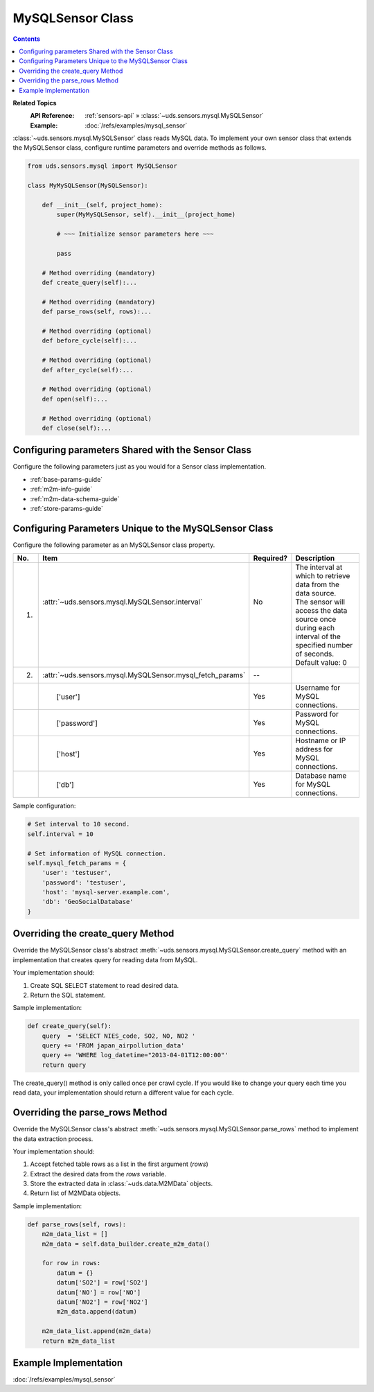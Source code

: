 MySQLSensor Class
=================

.. contents::
   :depth: 2

**Related Topics**
    :API Reference: :ref:`sensors-api` » :class:`~uds.sensors.mysql.MySQLSensor`
    :Example:        :doc:`/refs/examples/mysql_sensor`

:class:`~uds.sensors.mysql.MySQLSensor` class reads MySQL data.
To implement your own sensor class that extends the MySQLSensor class,
configure runtime parameters and override methods as follows.

.. code-block:: python

    from uds.sensors.mysql import MySQLSensor

    class MyMySQLSensor(MySQLSensor):

        def __init__(self, project_home):
            super(MyMySQLSensor, self).__init__(project_home)

            # ~~~ Initialize sensor parameters here ~~~

            pass

        # Method overriding (mandatory)
        def create_query(self):...

        # Method overriding (mandatory)
        def parse_rows(self, rows):...

        # Method overriding (optional)
        def before_cycle(self):...

        # Method overriding (optional)
        def after_cycle(self):...

        # Method overriding (optional)
        def open(self):...

        # Method overriding (optional)
        def close(self):...

Configuring parameters Shared with the Sensor Class
---------------------------------------------------

Configure the following parameters just as you would for a Sensor class implementation.

* :ref:`base-params-guide`

* :ref:`m2m-info-guide`

* :ref:`m2m-data-schema-guide`

* :ref:`store-params-guide`

Configuring Parameters Unique to the MySQLSensor Class
------------------------------------------------------

Configure the following parameter as an MySQLSensor class property.

====  ==============================================================  =========  =================================================================
No.   Item                                                            Required?  Description
====  ==============================================================  =========  =================================================================
1.    | :attr:`~uds.sensors.mysql.MySQLSensor.interval`               | No       | The interval at which to retrieve data from the data source.
      |                                                               |          | The sensor will access the data source once
      |                                                               |          | during each interval of the specified number of seconds.
      |                                                               |          | Default value: 0
2.    | :attr:`~uds.sensors.mysql.MySQLSensor.mysql_fetch_params`     | --       |
　    | 　　['user']                                                  | Yes      | Username for MySQL connections.
　    | 　　['password']                                              | Yes      | Password for MySQL connections.
　    | 　　['host']                                                  | Yes      | Hostname or IP address for MySQL connections.
　    | 　　['db']                                                    | Yes      | Database name for MySQL connections.
====  ==============================================================  =========  =================================================================

Sample configuration:

.. code-block:: python

    # Set interval to 10 second.
    self.interval = 10

    # Set information of MySQL connection.
    self.mysql_fetch_params = {
        'user': 'testuser',
        'password': 'testuser',
        'host': 'mysql-server.example.com',
        'db': 'GeoSocialDatabase'
    }

Overriding the create_query Method
----------------------------------

Override the MySQLSensor class's abstract :meth:`~uds.sensors.mysql.MySQLSensor.create_query` method
with an implementation that creates query for reading data from MySQL.

Your implementation should:

#.  Create SQL SELECT statement to read desired data.

#.  Return the SQL statement.

Sample implementation:

.. code-block:: python

    def create_query(self):
        query  = 'SELECT NIES_code, SO2, NO, NO2 '
        query += 'FROM japan_airpollution_data'
        query += 'WHERE log_datetime="2013-04-01T12:00:00"'
        return query

The create_query() method is only called once per crawl cycle.
If you would like to change your query each time you read data,
your implementation should return a different value for each cycle.

Overriding the parse_rows Method
--------------------------------
Override the MySQLSensor class's abstract
:meth:`~uds.sensors.mysql.MySQLSensor.parse_rows` method
to implement the data extraction process.

Your implementation should:

#.  Accept fetched table rows as a list in the first argument (*rows*)

#.  Extract the desired data from the *rows* variable.

#.  Store the extracted data in :class:`~uds.data.M2MData` objects.

#.  Return list of M2MData objects.

Sample implementation:

.. code-block:: python

    def parse_rows(self, rows):
        m2m_data_list = []
        m2m_data = self.data_builder.create_m2m_data()

        for row in rows:
            datum = {}
            datum['SO2'] = row['SO2']
            datum['NO'] = row['NO']
            datum['NO2'] = row['NO2']
            m2m_data.append(datum)

        m2m_data_list.append(m2m_data)
        return m2m_data_list

Example Implementation
----------------------

:doc:`/refs/examples/mysql_sensor`
